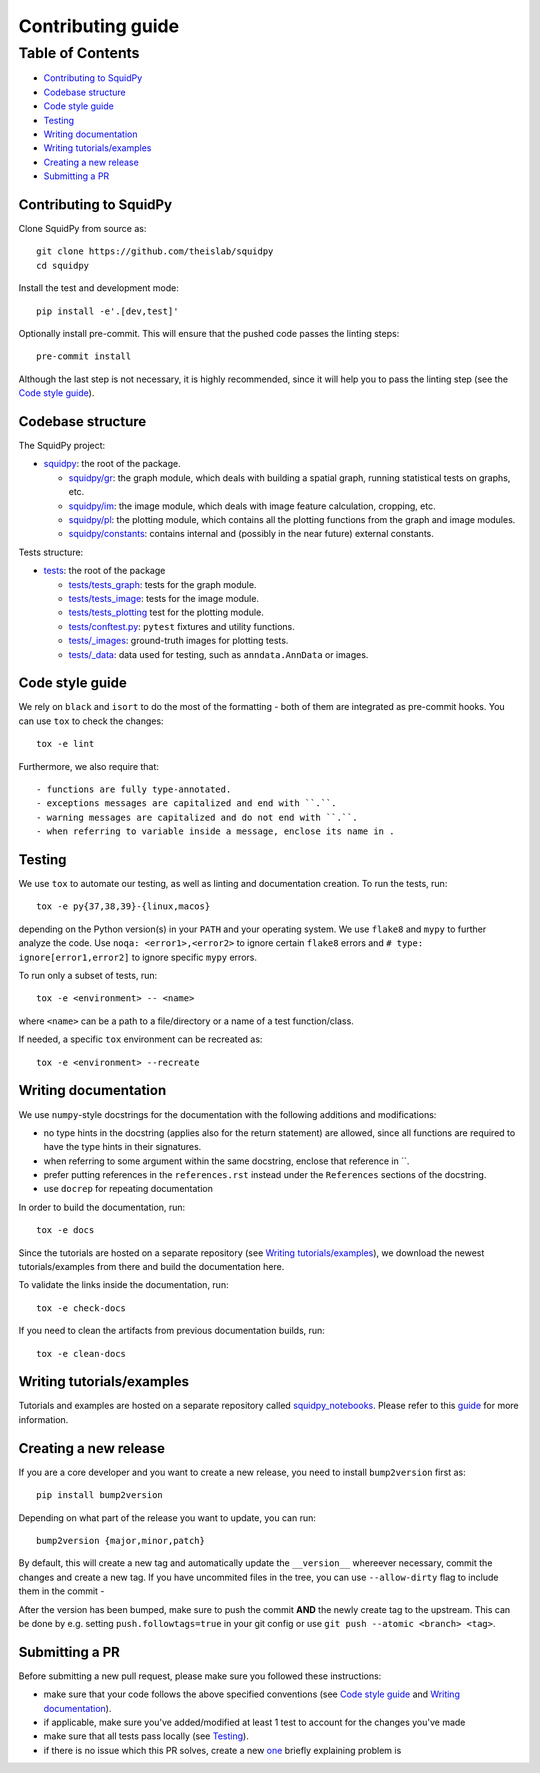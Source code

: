 Contributing guide
~~~~~~~~~~~~~~~~~~

Table of Contents
=================
- `Contributing to SquidPy`_
- `Codebase structure`_
- `Code style guide`_
- `Testing`_
- `Writing documentation`_
- `Writing tutorials/examples`_
- `Creating a new release`_
- `Submitting a PR`_

Contributing to SquidPy
-----------------------
Clone SquidPy from source as::

    git clone https://github.com/theislab/squidpy
    cd squidpy

Install the test and development mode::

    pip install -e'.[dev,test]'

Optionally install pre-commit. This will ensure that the pushed code passes the linting steps::

    pre-commit install

Although the last step is not necessary, it is highly recommended, since it will help you to pass the linting step
(see the `Code style guide`_).

Codebase structure
------------------
The SquidPy project:

- `squidpy <squidpy>`_: the root of the package.

  - `squidpy/gr <squidpy/gr>`__: the graph module, which deals with building a spatial graph,
    running statistical tests on graphs, etc.
  - `squidpy/im <squidpy/im>`__: the image module, which deals with image feature calculation, cropping, etc.
  - `squidpy/pl <squidpy/pl>`__: the plotting module, which contains all the plotting functions
    from the graph and image modules.
  - `squidpy/constants <squidpy/constants>`__: contains internal and (possibly in the near future) external constants.

Tests structure:

- `tests <tests>`_: the root of the package

  - `tests/tests_graph <tests/tests_graph>`__: tests for the graph module.
  - `tests/tests_image <tests/tests_image>`__: tests for the image module.
  - `tests/tests_plotting <tests/tests_lotting>`__ test for the plotting module.
  - `tests/conftest.py <tests/conftest.py>`__: ``pytest`` fixtures and utility functions.
  - `tests/_images <tests/_images>`__: ground-truth images for plotting tests.
  - `tests/_data <tests/_data>`__: data used for testing, such as ``anndata.AnnData`` or images.

Code style guide
----------------
We rely on ``black`` and ``isort`` to do the most of the formatting - both of them are integrated as pre-commit hooks.
You can use ``tox`` to check the changes::

    tox -e lint

Furthermore, we also require that::

- functions are fully type-annotated.
- exceptions messages are capitalized and end with ``.``.
- warning messages are capitalized and do not end with ``.``.
- when referring to variable inside a message, enclose its name in .


Testing
-------
We use ``tox`` to automate our testing, as well as linting and documentation creation. To run the tests, run::

    tox -e py{37,38,39}-{linux,macos}

depending on the Python version(s) in your ``PATH`` and your operating system. We use ``flake8`` and ``mypy`` to further
analyze the code. Use ``noqa: <error1>,<error2>`` to ignore certain ``flake8`` errors and
``# type: ignore[error1,error2]`` to ignore specific ``mypy`` errors.

To run only a subset of tests, run::

    tox -e <environment> -- <name>

where ``<name>`` can be a path to a file/directory or a name of a test function/class.

If needed, a specific ``tox`` environment can be recreated as::

    tox -e <environment> --recreate

Writing documentation
---------------------
We use ``numpy``-style docstrings for the documentation with the following additions and modifications:

- no type hints in the docstring (applies also for the return statement) are allowed,
  since all functions are required to have the type hints in their signatures.
- when referring to some argument within the same docstring, enclose that reference in \`\`.
- prefer putting references in the ``references.rst`` instead under the ``References`` sections of the docstring.
- use ``docrep`` for repeating documentation

In order to build the documentation, run::

    tox -e docs

Since the tutorials are hosted on a separate repository (see `Writing tutorials/examples`_), we download the newest
tutorials/examples from there and build the documentation here.

To validate the links inside the documentation, run::

    tox -e check-docs

If you need to clean the artifacts from previous documentation builds, run::

    tox -e clean-docs

Writing tutorials/examples
--------------------------
Tutorials and examples are hosted on a separate repository called `squidpy_notebooks
<https://github.com/theislab/squidpy_notebooks>`__.
Please refer to this `guide <https://github.com/theislab/squidpy_notebooks/CONTRIBUTING.rst>`__ for more information.

Creating a new release
----------------------
If you are a core developer and you want to create a new release, you need to install ``bump2version`` first as::

    pip install bump2version

Depending on what part of the release you want to update, you can run::

    bump2version {major,minor,patch}

By default, this will create a new tag and automatically update the ``__version__`` whereever necessary, commit the
changes and create a new tag. If you have uncommited files in the tree, you can use ``--allow-dirty`` flag to include
them in the commit -

After the version has been bumped, make sure to push the commit **AND** the newly create tag to the upstream. This
can be done by e.g. setting ``push.followtags=true`` in your git config or use ``git push --atomic <branch> <tag>``.

Submitting a PR
---------------
Before submitting a new pull request, please make sure you followed these instructions:

- make sure that your code follows the above specified conventions
  (see `Code style guide`_ and `Writing documentation`_).
- if applicable, make sure you've added/modified at least 1 test to account for the changes you've made
- make sure that all tests pass locally (see `Testing`_).
- if there is no issue which this PR solves, create a new `one <https://github.com/theislab/squidpy/issues/new>`__
  briefly explaining problem is
